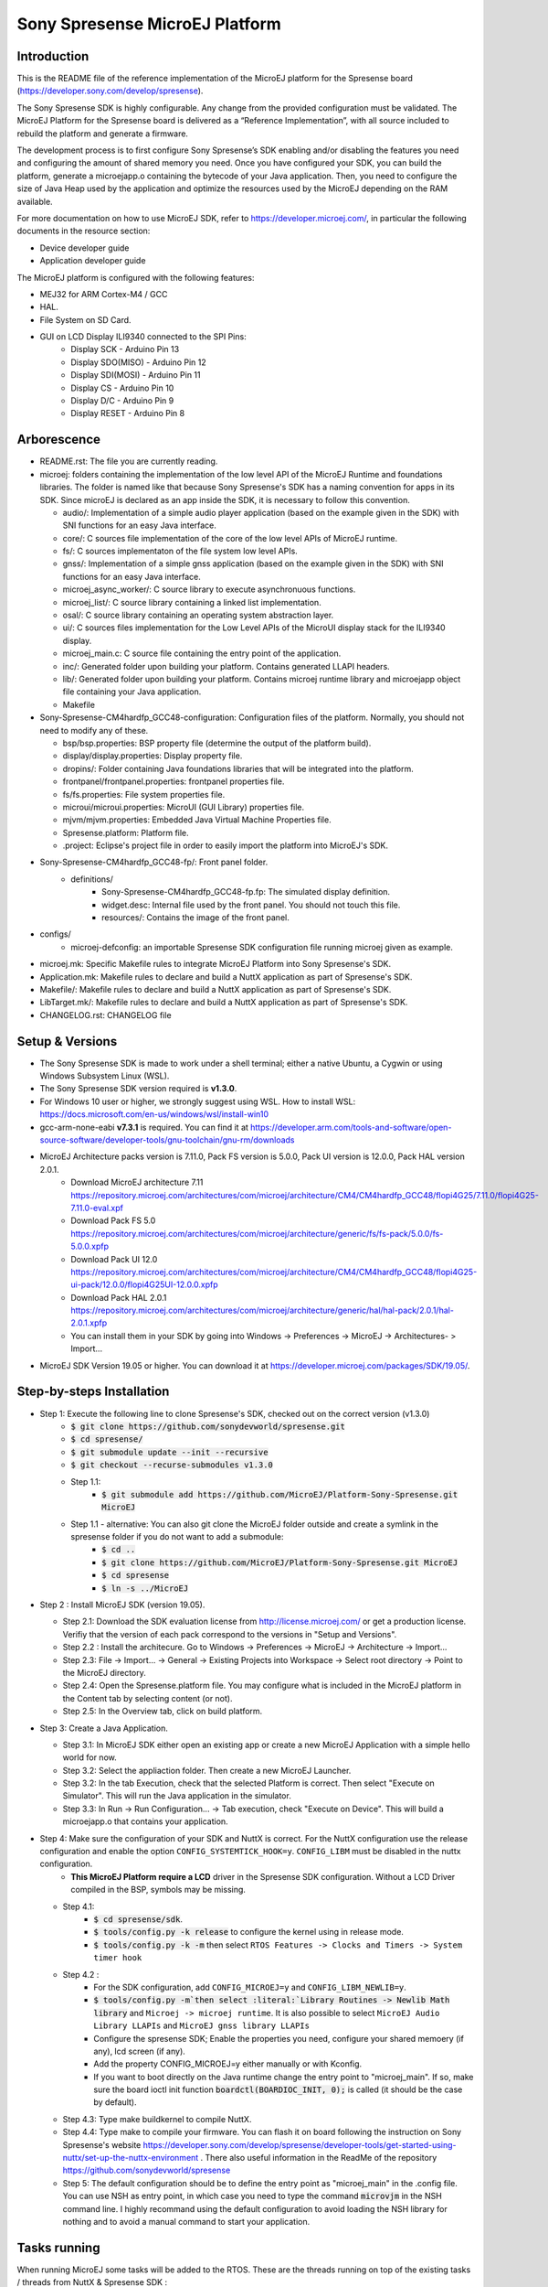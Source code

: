 ..
   Copyright 2019 MicroEJ Corp. All rights reserved.
   For demonstration purpose only.
   MicroEJ Corp. PROPRIETARY. Use is subject to license terms.


===============================
Sony Spresense MicroEJ Platform
===============================
Introduction
============

This is the README file of the reference implementation of the MicroEJ platform for the Spresense board (https://developer.sony.com/develop/spresense).

The Sony Spresense SDK is highly configurable. Any change from the provided configuration must be validated.
The MicroEJ Platform for the Spresense board is delivered as a “Reference Implementation”, with all source included to rebuild the platform and generate a firmware.

The development process is to first configure Sony Spresense’s SDK enabling and/or disabling the features you need and configuring the amount of shared memory you need.
Once you have configured your SDK, you can build the platform, generate a microejapp.o containing the bytecode of your Java application. Then, you need to configure the size of Java Heap used by the application and optimize the resources used by the MicroEJ depending on the RAM available.

For more documentation on how to use MicroEJ SDK, refer to https://developer.microej.com/, in particular the following documents in the resource section:

- Device developer guide
- Application developer guide

The MicroEJ platform is configured with the following features:

- MEJ32 for ARM Cortex-M4 / GCC
- HAL.
- File System on SD Card.
- GUI on LCD Display ILI9340 connected to the SPI Pins:
    - Display SCK - Arduino Pin 13
    - Display SDO(MISO) - Arduino Pin 12
    - Display SDI(MOSI) - Arduino Pin 11
    - Display CS - Arduino Pin 10
    - Display D/C - Arduino Pin 9
    - Display RESET - Arduino Pin 8

Arborescence
============

-  README.rst: The file you are currently reading.
-  microej: folders containing the implementation of the low level
   API of the MicroEJ Runtime and foundations libraries. The folder is named like that because Sony Spresense's SDK has a naming convention for apps in its SDK. Since microEJ is declared as an app inside the SDK, it is necessary to follow this convention.

   - audio/: Implementation of a simple audio player application (based on the example given in the SDK) with SNI functions for an easy Java interface.
   - core/: C sources file implementation of the core of the low level APIs of MicroEJ runtime.
   - fs/: C sources implementaton of the file system low level APIs.
   - gnss/: Implementation of a simple gnss application (based on the example given in the SDK) with SNI functions for an easy Java interface.
   - microej\_async\_worker/: C source library to execute asynchronuous functions.
   - microej\_list/: C source library containing a linked list implementation.
   - osal/: C source library containing an operating system abstraction layer.
   - ui/: C sources files implementation for the Low Level APIs of the MicroUI display stack for the ILI9340 display.
   - microej\_main.c: C source file containing the entry point of the application.
   - inc/: Generated folder upon building your platform. Contains generated LLAPI headers.
   - lib/: Generated folder upon building your platform. Contains microej runtime library and microejapp object file containing your Java application.
   - Makefile

-  Sony-Spresense-CM4hardfp\_GCC48-configuration: Configuration files
   of the platform. Normally, you should not need to modify any of these.

   - bsp/bsp.properties: BSP property file (determine the output of the platform build).
   - display/display.properties: Display property file.
   - dropins/: Folder containing Java foundations libraries that will be integrated into the platform.
   - frontpanel/frontpanel.properties: frontpanel properties file.
   - fs/fs.properties: File system properties file.
   - microui/microui.properties: MicroUI (GUI Library) properties file.
   - mjvm/mjvm.properties: Embedded Java Virtual Machine Properties file.
   - Spresense.platform: Platform file.
   - .project: Eclipse's project file in order to easily import the platform into MicroEJ's SDK.

-  Sony-Spresense-CM4hardfp\_GCC48-fp/: Front panel folder.
    - definitions/
        - Sony-Spresense-CM4hardfp\_GCC48-fp.fp: The simulated display definition.
        - widget.desc: Internal file used by the front panel. You should not touch this file.
        - resources/: Contains the image of the front panel.

- configs/
    - microej-defconfig: an importable Spresense SDK configuration file running microej given as example.

-  microej.mk: Specific Makefile rules to integrate MicroEJ Platform
   into Sony Spresense's SDK.
-  Application.mk: Makefile rules to declare and build a NuttX
   application as part of Spresense's SDK.
-  Makefile/: Makefile rules to declare and build a NuttX application
   as part of Spresense's SDK.
-  LibTarget.mk/: Makefile rules to declare and build a NuttX
   application as part of Spresense's SDK.
-  CHANGELOG.rst: CHANGELOG file


Setup & Versions
================

- The Sony Spresense SDK is made to work under a shell terminal; either a native Ubuntu, a Cygwin or using Windows Subsystem Linux (WSL).

- The Sony Spresense SDK version required is **v1.3.0**.

- For Windows 10 user or higher, we strongly suggest using WSL. How to install WSL:    https://docs.microsoft.com/en-us/windows/wsl/install-win10

- gcc-arm-none-eabi **v7.3.1** is required. You can find it at https://developer.arm.com/tools-and-software/open-source-software/developer-tools/gnu-toolchain/gnu-rm/downloads

- MicroEJ Architecture packs version is 7.11.0, Pack FS version is 5.0.0, Pack UI version is 12.0.0, Pack HAL version 2.0.1.
    - Download MicroEJ architecture 7.11 https://repository.microej.com/architectures/com/microej/architecture/CM4/CM4hardfp_GCC48/flopi4G25/7.11.0/flopi4G25-7.11.0-eval.xpf
    - Download Pack FS 5.0 https://repository.microej.com/architectures/com/microej/architecture/generic/fs/fs-pack/5.0.0/fs-5.0.0.xpfp
    - Download Pack UI 12.0 https://repository.microej.com/architectures/com/microej/architecture/CM4/CM4hardfp_GCC48/flopi4G25-ui-pack/12.0.0/flopi4G25UI-12.0.0.xpfp
    - Download Pack HAL 2.0.1 https://repository.microej.com/architectures/com/microej/architecture/generic/hal/hal-pack/2.0.1/hal-2.0.1.xpfp
    - You can install them in your SDK by going into Windows -> Preferences -> MicroEJ -> Architectures- > Import...

- MicroEJ SDK Version 19.05 or higher. You can download it at https://developer.microej.com/packages/SDK/19.05/.


Step-by-steps Installation
==========================

- Step 1: Execute the following line to clone Spresense's SDK, checked out on the correct version (v1.3.0)
    - :code:`$ git clone https://github.com/sonydevworld/spresense.git`
    - :code:`$ cd spresense/`
    - :code:`$ git submodule update --init --recursive`
    - :code:`$ git checkout --recurse-submodules v1.3.0`
    - Step 1.1:
        - :code:`$ git submodule add https://github.com/MicroEJ/Platform-Sony-Spresense.git MicroEJ`
    - Step 1.1 - alternative: You can also git clone the MicroEJ folder outside and create a symlink in the spresense folder if you do not want to add a submodule:
        - :code:`$ cd ..`
        - :code:`$ git clone https://github.com/MicroEJ/Platform-Sony-Spresense.git MicroEJ`
        - :code:`$ cd spresense`
        - :code:`$ ln -s ../MicroEJ`


-  Step 2 : Install MicroEJ SDK (version 19.05).

   -  Step 2.1: Download the SDK evaluation license from http://license.microej.com/ or get a production license. Verifiy that the version of each pack correspond to the versions in "Setup and Versions".
   -  Step 2.2 : Install the architecure. Go to Windows -> Preferences -> MicroEJ -> Architecture -> Import...
   -  Step 2.3: File -> Import... -> General -> Existing Projects into Workspace -> Select root directory -> Point to the MicroEJ directory.
   -  Step 2.4: Open the Spresense.platform file. You may configure what is included in the MicroEJ platform in the Content tab by selecting content (or not).
   -  Step 2.5: In the Overview tab, click on build platform.

-  Step 3: Create a Java Application.

   -  Step 3.1: In MicroEJ SDK either open an existing app or create a new
      MicroEJ Application with a simple hello world for now.
   -  Step 3.2: Select the appliaction folder. Then create a new MicroEJ Launcher.
   -  Step 3.2: In the tab Execution, check that the selected Platform is correct. Then select "Execute on Simulator". This will run the Java application in the simulator.
   -  Step 3.3: In Run -> Run Configuration... -> Tab execution,  check "Execute on Device". This will build a microejapp.o that contains your application.

-  Step 4: Make sure the configuration of your SDK and NuttX is correct. For the NuttX configuration use the release configuration and enable the option :literal:`CONFIG_SYSTEMTICK_HOOK=y`.  :literal:`CONFIG_LIBM` must be disabled in the nuttx configuration.
    - **This MicroEJ Platform require a LCD** driver in the Spresense SDK configuration. Without a LCD Driver compiled in the BSP, symbols may be missing.

   - Step 4.1:
       - :code:`$ cd spresense/sdk`.
       - :code:`$ tools/config.py -k release` to configure the kernel using in release mode.
       - :code:`$ tools/config.py -k -m` then select :literal:`RTOS Features -> Clocks and Timers -> System timer hook`

   - Step 4.2 :
        - For the SDK configuration, add :literal:`CONFIG_MICROEJ=y` and :literal:`CONFIG_LIBM_NEWLIB=y`.
        - :code:`$ tools/config.py -m`then select :literal:`Library Routines -> Newlib Math library` and :literal:`Microej -> microej runtime`. It is also possible to select :literal:`MicroEJ Audio Library LLAPIs` and :literal:`MicroEJ gnss library LLAPIs`
        - Configure the spresense SDK; Enable the properties you need, configure your shared memoery (if any), lcd screen (if any).
        - Add the property CONFIG_MICROEJ=y either manually or with Kconfig.
        - If you want to boot directly on the Java runtime change the entry point to "microej_main". If so, make sure the board ioctl init function :code:`boardctl(BOARDIOC_INIT, 0);` is called (it should be the case by default).

   - Step 4.3: Type make buildkernel to compile NuttX.
   - Step 4.4: Type make to compile your firmware. You can flash it on board following the instruction on Sony Spresense's website https://developer.sony.com/develop/spresense/developer-tools/get-started-using-nuttx/set-up-the-nuttx-environment . There also useful information in the ReadMe of the repository https://github.com/sonydevworld/spresense

   - Step 5: The default configuration should be to define the entry point as "microej_main" in the .config file. You can use NSH as entry point, in which case you need to type the command :code:`microvjm` in the NSH command line. I highly recommand using the default configuration to avoid loading the NSH library for nothing and to avoid a manual command to start your application.

Tasks running
==================================================
When running MicroEJ some tasks will be added to the RTOS.
These are the threads running on top of the existing tasks / threads from NuttX & Spresense SDK :

- UI Task: priority 100, stack size 1024 bytes.
- VM Task: priority 100, stack size 4096 bytes (can be changed using Kconfig, these are the default values).
- pthread GNSS: stack size 512 bytes.
- pthread pool for the file system implementation: 4 threads with 256 bytes stack (configurable).

Some audio tasks from the SDK:
Audio player : priority 150, stack size 3*1024 bytes.
Audio renderer : priority 200, stack size 3*1024 bytes.

Memory Map
==========

Code is stored in flash,executed in RAM.

Memory zone : ram (rwx) :
ORIGIN = 0x0d000000, LENGTH = 1536K, END\_MEMORY=0xd180000

PlatformHeap, Java application Heap, Java Immortals are allocated in the bss zone.

C-heap is the stack of the :code:`Idle` thread, defined relatively to end of the
bss zone. Increasing the size of compiled code (text zone), data (data,
rodata), size of diplay, Java heap(bss) or shared memory (defined
in .config) can break your application on board if not enough memory is available.

Several symptoms may appear, depending on which memory zone is impacted
and the memory allocation you are doing, such as :

- A failure to create task resulting in hardfault in os_startup.
- Code executing stopping without any uart trace.
- Impossibility to create a pthread (or a task), with a return code of 12 corresponding to the errno ENOMEM.

If the board suddenly stops working, this is the FIRST thing you should
check.

Additional Tips
==================================================

- The first time you flash the board you will be directed to download a zip containing a firmware.
- When you flash a new board do not forget to flash the bootloade (read https://developer.sony.com/develop/spresense/developer-tools/get-started-using-nuttx/nuttx-developer-guide#_flashing_bootloader).
- The linker file given in the NuttX repository may not have the correct name. This result in the following error :literal:`arm-none-eabi-ld: cannot open linker script file spresense/sdk/../nuttx/configs/cxd56evb/scripts/gnu-elf.ld: No such file or directory`. To solve this you can simply create a symlink with the expected name :
    - :code:`$ cd spresense//nuttx/configs/cxd56evb/scripts/`
    - :code:`$ ln -s ramconfig.ld gnu-elf.ld`

- There are lots of examples in the SDK! To better understand how to configure your Spresense SDK, start by using the provided example.

- The Spresense SDK is highly configurable. The configuration of the SDK will have a great impact on the amount of RAM available and the functionnalities available. We recommend first configuring your SDK and then starting the integration of your Java application on board. You will have to configure the Java heap and Image heap you use depending on the size of your application and the available ram.

- If some hardfaults occurs, the board do not start or suddenly stops (without any UART trace), asserts fails, it is often due to a lack of RAM. This probably means that your Java application uses too much resources.
  When you use microEJ you add areas in RAM with a fixed size in your Run Configuration... . A wrong size given the Run Configuration... of your Java application can cause problems on-board.
  This is why it is critical to use the simulator to find the minimum resources you can use for your application in RAM and also to correctly configure your Spresense SDK during your development process, if you encounter a bug as previously described the FIRST thing you need to check is how much RAM you use in the Java Heap, Image Heap in your MicroEJ Run Configuration... and how much memory you use in the SDK and-application code.

- When installing kconfig front end for the Spresense SDK setup you may encouter this problem :

If your system has gperf 3.0.4 or earlier, you may safely skip this chapter. gperf 3.1 (released on 5th January of 2017) changed the type used as length argument in generated functions from unsigned int to size_t. This will cause your build to fail with following error message:

::

    CC     libkconfig_parser_la-yconf.lo
    In file included from yconf.c:234:0:
    hconf.gperf:141:1: error: conflicting types for 'kconf_id_lookup'
    hconf.gperf:12:31: note: previous declaration of 'kconf_id_lookup' was here
    static const struct kconf_id *kconf_id_lookup(register const char *str, register unsigned int len);

    make[3]: *** [Makefile:456: libkconfig_parser_la-yconf.lo] Error 1
    make[2]: *** [Makefile:350: all] Error 2
    make[1]: *** [Makefile:334: all-recursive] Error 1
    make: *** [Makefile:385: all-recursive] Error 1

- The procedure to fix is below:
    - :code:`$ curl -O https://gist.githubusercontent.com/KamilSzczygiel/d16a5d88075939578f7bd8fadd0907aa/raw/1928495cfb6a6141365d545a23d66203222d28c0/kconfig-frontends.patch`
    - :code:`$ patch -p1 -i kconfig-frontends.patch`
    - :code:`$ autoreconf -fi`

- To use the Audio and Gnss library in Java you must add to the configuration CONFIG_MICROEJ_AUDIOPLAYER and CONFIG_MICROEJ_GNSS respectively.

- When the MicroEJ project is modified, clean the Spresense SDK directory with make clean & make cleankernel (before flashing the board).

Note on multicore
==================

The MicroEJ runtime environment is executed in internal RAM on the main CPU of the board.
It is perfectly possible to execute code in parallel on other CPU while the MicroEJ runtime environment is running.

